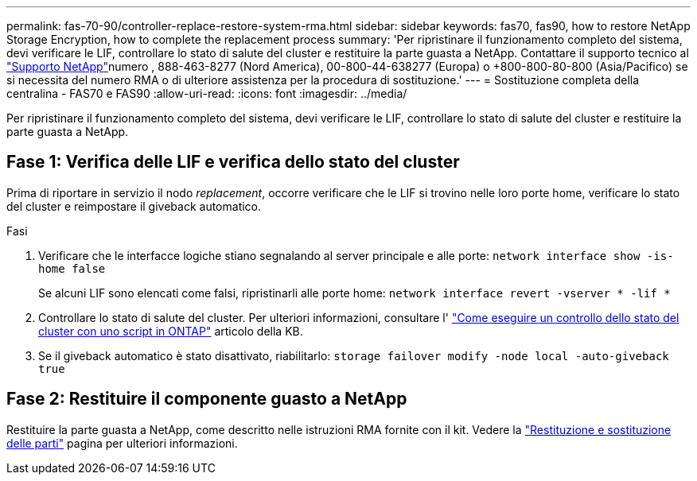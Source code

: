 ---
permalink: fas-70-90/controller-replace-restore-system-rma.html 
sidebar: sidebar 
keywords: fas70, fas90, how to restore NetApp Storage Encryption, how to complete the replacement process 
summary: 'Per ripristinare il funzionamento completo del sistema, devi verificare le LIF, controllare lo stato di salute del cluster e restituire la parte guasta a NetApp. Contattare il supporto tecnico al https://mysupport.netapp.com/site/global/dashboard["Supporto NetApp"]numero , 888-463-8277 (Nord America), 00-800-44-638277 (Europa) o +800-800-80-800 (Asia/Pacifico) se si necessita del numero RMA o di ulteriore assistenza per la procedura di sostituzione.' 
---
= Sostituzione completa della centralina - FAS70 e FAS90
:allow-uri-read: 
:icons: font
:imagesdir: ../media/


[role="lead"]
Per ripristinare il funzionamento completo del sistema, devi verificare le LIF, controllare lo stato di salute del cluster e restituire la parte guasta a NetApp.



== Fase 1: Verifica delle LIF e verifica dello stato del cluster

Prima di riportare in servizio il nodo _replacement_, occorre verificare che le LIF si trovino nelle loro porte home, verificare lo stato del cluster e reimpostare il giveback automatico.

.Fasi
. Verificare che le interfacce logiche stiano segnalando al server principale e alle porte: `network interface show -is-home false`
+
Se alcuni LIF sono elencati come falsi, ripristinarli alle porte home: `network interface revert -vserver * -lif *`

. Controllare lo stato di salute del cluster. Per ulteriori informazioni, consultare l' https://kb.netapp.com/on-prem/ontap/Ontap_OS/OS-KBs/How_to_perform_a_cluster_health_check_with_a_script_in_ONTAP["Come eseguire un controllo dello stato del cluster con uno script in ONTAP"^] articolo della KB.
. Se il giveback automatico è stato disattivato, riabilitarlo: `storage failover modify -node local -auto-giveback true`




== Fase 2: Restituire il componente guasto a NetApp

Restituire la parte guasta a NetApp, come descritto nelle istruzioni RMA fornite con il kit. Vedere la https://mysupport.netapp.com/site/info/rma["Restituzione e sostituzione delle parti"] pagina per ulteriori informazioni.
